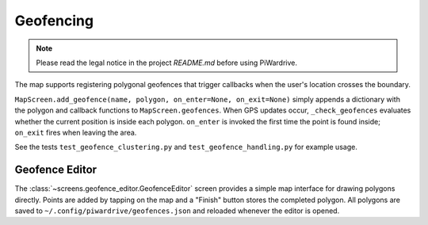 Geofencing
----------
.. note::
   Please read the legal notice in the project `README.md` before using PiWardrive.


The map supports registering polygonal geofences that trigger callbacks when
the user's location crosses the boundary.

``MapScreen.add_geofence(name, polygon, on_enter=None, on_exit=None)`` simply
appends a dictionary with the polygon and callback functions to
``MapScreen.geofences``. When GPS updates occur, ``_check_geofences`` evaluates
whether the current position is inside each polygon. ``on_enter`` is invoked the
first time the point is found inside; ``on_exit`` fires when leaving the area.

See the tests ``test_geofence_clustering.py`` and ``test_geofence_handling.py``
for example usage.

Geofence Editor
~~~~~~~~~~~~~~~

The :class:`~screens.geofence_editor.GeofenceEditor` screen provides a simple
map interface for drawing polygons directly. Points are added by tapping on the
map and a "Finish" button stores the completed polygon. All polygons are saved
to ``~/.config/piwardrive/geofences.json`` and reloaded whenever the editor is
opened.

